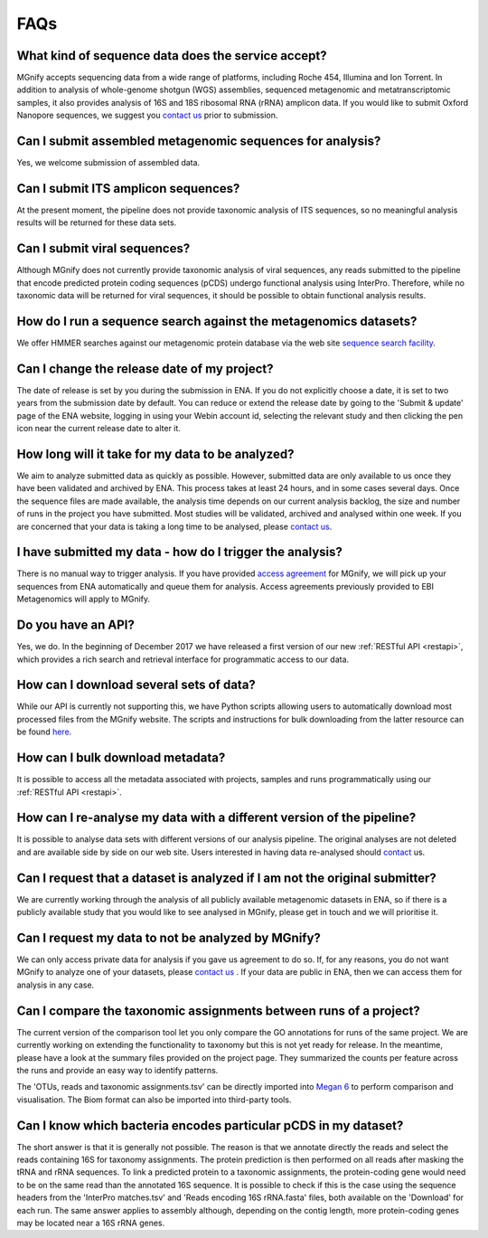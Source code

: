 .. _faq:

FAQs
=====

What kind of sequence data does the service accept?
---------------------------------------------------
MGnify accepts sequencing data from a wide range of platforms, including Roche 454, Illumina and Ion Torrent. In addition to analysis of whole-genome shotgun (WGS) assemblies, sequenced metagenomic and metatranscriptomic samples, it also provides analysis of 16S and 18S ribosomal RNA (rRNA) amplicon data. If you would like to submit Oxford Nanopore sequences, we suggest you `contact us <metagenomics-help@ebi.ac.uk>`_ prior to submission.

Can I submit assembled metagenomic sequences for analysis?
----------------------------------------------------------
Yes, we welcome submission of assembled data.

Can I submit ITS amplicon sequences?
------------------------------------
At the present moment, the pipeline does not provide taxonomic analysis of ITS sequences, so no meaningful analysis results will be returned for these data sets.

Can I submit viral sequences?
-----------------------------
Although MGnify does not currently provide taxonomic analysis of viral sequences, any reads submitted to the pipeline that encode predicted protein coding sequences (pCDS) undergo functional analysis using InterPro. Therefore, while no taxonomic data will be returned for viral sequences, it should be possible to obtain functional analysis results.

How do I run a sequence search against the metagenomics datasets?
----------------------------------------------------------------
We offer HMMER searches against our metagenomic protein database via the web site `sequence search facility <https://www.ebi.ac.uk/metagenomics/sequence-search/search/phmmer>`_.

Can I change the release date of my project?
--------------------------------------------
The date of release is set by you during the submission in ENA. If you do not explicitly choose a date, it is set to two years from the submission date by default. You can reduce or extend the release date by going to the 'Submit & update' page of the ENA website, logging in using your Webin account id, selecting the relevant study and then clicking the pen icon near the current release date to alter it.

How long will it take for my data to be analyzed?
-------------------------------------------------
We aim to analyze submitted data as quickly as possible. However, submitted data are only available to us once they have been validated and archived by ENA. This process takes at least 24 hours, and in some cases several days. Once the sequence files are made available, the analysis time depends on our current analysis backlog, the size and number of runs in the project you have submitted. Most studies will be validated, archived and analysed within one week. If you are concerned that your data is taking a long time to be analysed, please `contact us <metagenomics-help@ebi.ac.uk>`_.

I have submitted my data - how do I trigger the analysis?
---------------------------------------------------------
There is no manual way to trigger analysis. If you have provided `access agreement <https://www.ebi.ac.uk/metagenomics/submission>`_ for MGnify, we will pick up your sequences from ENA automatically and queue them for analysis. 
Access agreements previously provided to EBI Metagenomics will apply to MGnify.

Do you have an API?
-------------------
Yes, we do. In the beginning of December 2017 we have released a first version of our new :ref:`RESTful API <restapi>`, which provides a rich search and retrieval interface for programmatic access to our data.

How can I download several sets of data?
----------------------------------------
While our API is currently not supporting this, we have Python scripts allowing users to automatically download most processed files from the MGnify website. The scripts and instructions for bulk downloading from the latter resource can be found `here <https://github.com/ProteinsWebTeam/ebi-metagenomics/wiki/Downloading-results-programmatically>`_. 

How can I bulk download metadata?
-----------------------------------
It is possible to access all the metadata associated with projects, samples and runs programmatically using our :ref:`RESTful API <restapi>`.

How can I re-analyse my data with a different version of the pipeline?
----------------------------------------------------------------------
It is possible to analyse data sets with different versions of our analysis pipeline. The original analyses are not deleted and are available side by side on our web site. Users interested in having data re-analysed should `contact <metagenomics-help@ebi.ac.uk>`_ us.

Can I request that a dataset is analyzed if I am not the original submitter?
----------------------------------------------------------------------------
We are currently working through the analysis of all publicly available metagenomic datasets in ENA, so if there is a publicly available study that you would like to see analysed in MGnify, please get in touch and we will prioritise it.

Can I request my data to not be analyzed by MGnify?
-------------------------------------------------------------
We can only access private data for analysis if you gave us agreement to do so. If, for any reasons, you do not want MGnify to analyze one of your datasets, please `contact us <metagenomics-help@ebi.ac.uk>`_ .
If your data are public in ENA, then we can access them for analysis in any case.

Can I compare the taxonomic assignments between runs of a project?
-------------------------------------------------------------------
The current version of the comparison tool let you only compare the GO annotations for runs of the same project. We are currently working on extending the functionality to taxonomy but this is not yet ready for release.
In the meantime, please have a look at the summary files provided on the project page. They summarized the counts per feature across the runs and provide an easy way to identify patterns.

The 'OTUs, reads and taxonomic assignments.tsv' can be directly imported into  `Megan 6 <http://ab.inf.uni-tuebingen.de/software/megan6/>`_ to perform comparison and visualisation. The Biom format can also be imported into third-party tools.

Can I know which bacteria encodes particular pCDS in my dataset?
----------------------------------------------------------------
The short answer is that it is generally not possible. The reason is that we annotate directly the reads and select the reads containing 16S for taxonomy assignments. The protein prediction is then performed on all reads after masking the tRNA and rRNA sequences. To link a predicted protein to a taxonomic assignments, the protein-coding gene would need to be on the same read than the annotated 16S sequence. It is possible to check if this is the case using the sequence headers from the 'InterPro matches.tsv' and 'Reads encoding 16S rRNA.fasta' files, both available on the 'Download' for each run.
The same answer applies to assembly although, depending on the contig length, more protein-coding genes may be located near a 16S rRNA genes.


